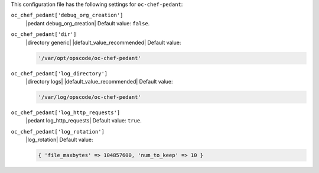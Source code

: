 .. The contents of this file are included in multiple topics.
.. This file should not be changed in a way that hinders its ability to appear in multiple documentation sets.


This configuration file has the following settings for ``oc-chef-pedant``:

``oc_chef_pedant['debug_org_creation']``
   |pedant debug_org_creation| Default value: ``false``.

``oc_chef_pedant['dir']``
   |directory generic| |default_value_recommended| Default value:

   .. code-block:: ruby

      '/var/opt/opscode/oc-chef-pedant'

``oc_chef_pedant['log_directory']``
   |directory logs| |default_value_recommended| Default value:

   .. code-block:: ruby

      '/var/log/opscode/oc-chef-pedant'

``oc_chef_pedant['log_http_requests']``
   |pedant log_http_requests| Default value: ``true``.

``oc_chef_pedant['log_rotation']``
   |log_rotation| Default value:

   .. code-block:: ruby

      { 'file_maxbytes' => 104857600, 'num_to_keep' => 10 }
